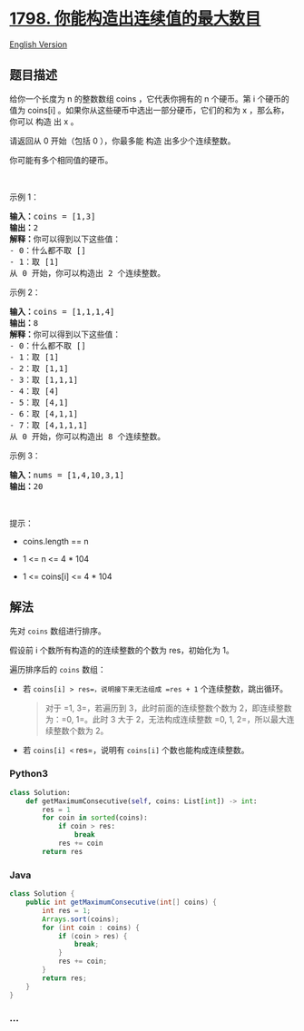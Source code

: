 * [[https://leetcode-cn.com/problems/maximum-number-of-consecutive-values-you-can-make][1798.
你能构造出连续值的最大数目]]
  :PROPERTIES:
  :CUSTOM_ID: 你能构造出连续值的最大数目
  :END:
[[./solution/1700-1799/1798.Maximum Number of Consecutive Values You Can Make/README_EN.org][English
Version]]

** 题目描述
   :PROPERTIES:
   :CUSTOM_ID: 题目描述
   :END:

#+begin_html
  <!-- 这里写题目描述 -->
#+end_html

#+begin_html
  <p>
#+end_html

给你一个长度为
n 的整数数组 coins ，它代表你拥有的 n 个硬币。第 i 个硬币的值为 coins[i] 。如果你从这些硬币中选出一部分硬币，它们的和为 x ，那么称，你可以 构造 出 x 。

#+begin_html
  </p>
#+end_html

#+begin_html
  <p>
#+end_html

请返回从 0 开始（包括 0 ），你最多能 构造 出多少个连续整数。

#+begin_html
  </p>
#+end_html

#+begin_html
  <p>
#+end_html

你可能有多个相同值的硬币。

#+begin_html
  </p>
#+end_html

#+begin_html
  <p>
#+end_html

 

#+begin_html
  </p>
#+end_html

#+begin_html
  <p>
#+end_html

示例 1：

#+begin_html
  </p>
#+end_html

#+begin_html
  <pre>
  <b>输入：</b>coins = [1,3]
  <b>输出：</b>2
  <strong>解释：</strong>你可以得到以下这些值：
  - 0：什么都不取 []
  - 1：取 [1]
  从 0 开始，你可以构造出 2 个连续整数。</pre>
#+end_html

#+begin_html
  <p>
#+end_html

示例 2：

#+begin_html
  </p>
#+end_html

#+begin_html
  <pre>
  <b>输入：</b>coins = [1,1,1,4]
  <b>输出：</b>8
  <strong>解释：</strong>你可以得到以下这些值：
  - 0：什么都不取 []
  - 1：取 [1]
  - 2：取 [1,1]
  - 3：取 [1,1,1]
  - 4：取 [4]
  - 5：取 [4,1]
  - 6：取 [4,1,1]
  - 7：取 [4,1,1,1]
  从 0 开始，你可以构造出 8 个连续整数。</pre>
#+end_html

#+begin_html
  <p>
#+end_html

示例 3：

#+begin_html
  </p>
#+end_html

#+begin_html
  <pre>
  <b>输入：</b>nums = [1,4,10,3,1]
  <b>输出：</b>20</pre>
#+end_html

#+begin_html
  <p>
#+end_html

 

#+begin_html
  </p>
#+end_html

#+begin_html
  <p>
#+end_html

提示：

#+begin_html
  </p>
#+end_html

#+begin_html
  <ul>
#+end_html

#+begin_html
  <li>
#+end_html

coins.length == n

#+begin_html
  </li>
#+end_html

#+begin_html
  <li>
#+end_html

1 <= n <= 4 * 104

#+begin_html
  </li>
#+end_html

#+begin_html
  <li>
#+end_html

1 <= coins[i] <= 4 * 104

#+begin_html
  </li>
#+end_html

#+begin_html
  </ul>
#+end_html

** 解法
   :PROPERTIES:
   :CUSTOM_ID: 解法
   :END:

#+begin_html
  <!-- 这里可写通用的实现逻辑 -->
#+end_html

先对 =coins= 数组进行排序。

假设前 i 个数所有构造的的连续整数的个数为 res，初始化为 1。

遍历排序后的 =coins= 数组：

- 若 =coins[i] > res=，说明接下来无法组成 =res + 1=
  个连续整数，跳出循环。

  #+begin_quote
    对于 =1, 3=，若遍历到 3，此时前面的连续整数个数为
    2，即连续整数为：=0, 1=。此时 3 大于 2，无法构成连续整数
    =0, 1, 2=，所以最大连续整数个数为 2。
  #+end_quote

- 若 =coins[i] <= res=，说明有 =coins[i]= 个数也能构成连续整数。

#+begin_html
  <!-- tabs:start -->
#+end_html

*** *Python3*
    :PROPERTIES:
    :CUSTOM_ID: python3
    :END:

#+begin_html
  <!-- 这里可写当前语言的特殊实现逻辑 -->
#+end_html

#+begin_src python
  class Solution:
      def getMaximumConsecutive(self, coins: List[int]) -> int:
          res = 1
          for coin in sorted(coins):
              if coin > res:
                  break
              res += coin
          return res
#+end_src

*** *Java*
    :PROPERTIES:
    :CUSTOM_ID: java
    :END:

#+begin_html
  <!-- 这里可写当前语言的特殊实现逻辑 -->
#+end_html

#+begin_src java
  class Solution {
      public int getMaximumConsecutive(int[] coins) {
          int res = 1;
          Arrays.sort(coins);
          for (int coin : coins) {
              if (coin > res) {
                  break;
              }
              res += coin;
          }
          return res;
      }
  }
#+end_src

*** *...*
    :PROPERTIES:
    :CUSTOM_ID: section
    :END:
#+begin_example
#+end_example

#+begin_html
  <!-- tabs:end -->
#+end_html
